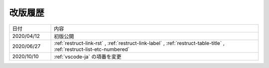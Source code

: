 .. _chnagelog:

改版履歴
====================================================================================================
.. list-table::
   :widths: 1, 5

   * - 日付
     - 内容
   * - 2020/04/12
     - 初版公開
   * - 2020/06/27
     - :ref:`restruct-link-rst` , :ref:`restruct-link-label` , :ref:`restruct-table-title` , :ref:`restruct-list-etc-numbered`
   * - 2020/10/10
     - :ref:`vscode-ja` の項番を変更   